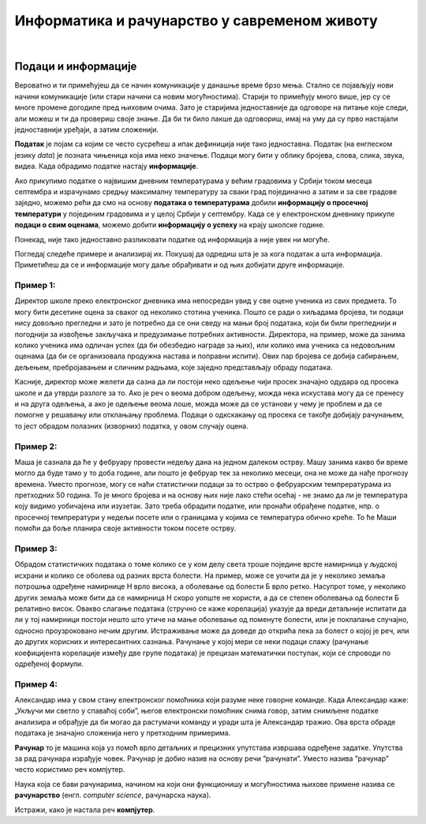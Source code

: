 Информатика и рачунарство у савременом животу
=============================================

.. infonote::
 
 На овом часу ћеш научити:

 - шта је податак а шта информација
 - шта су дигитални уређаји 
 - где се све примењују рачунари
 - шта су информационо-комуникационе технологије;

|

Подаци и информације
--------------------

Вероватно и ти примећујеш да се начин комуникације у данашње време брзо мења. Стално се појављују нови начини комуникације (или стари начини са новим могућностима). Старији то примећују много више, јер су се многе промене догодиле пред њиховим очима. Зато је старијима једноставније да одговоре на питање које следи, али можеш и ти да провериш своје знање. Да би ти било лакше да одговориш, имај на уму да су прво настајали једноставнији уређаји, а затим сложенији. 

**Податак** је појам са којим се често сусрећеш а ипак дефиниција није тако једноставна. Податак (на енглеском језику *data*) је позната чињеница која има неко значење. 
Подаци могу бити у облику бројева, слова, слика, звука, видеа. Када обрадимо податке настају **информације**.

Ако прикупимо податке о највишим дневним температурама у већим градовима у Србији током месеца септембра и израчунамо средњу максималну температуру за сваки град појединачно 
а затим и за све градове заједно, можемо рећи да смо на основу **података о температурама** добили **информацију о просечној температури** у појединим градовима и у целој Србији у септембру. 
Када се у електронском дневнику прикупе **подаци о свим оценама**, можемо добити **информацију о успеху** на крају школске године.

Понекад, није тако једноставно разликовати податке од информација а није увек ни могуће. 

Погледај следеће примере и анализирај их. Покушај да одредиш шта је за кога податак а шта информација. 
Приметићеш да се и информације могу даље обрађивати и од њих добијати друге информације.

Пример 1:
~~~~~~~~~

Директор школе преко електронског дневника има непосредан увид у све оцене ученика из свих предмета. То могу бити десетине оцена за сваког од неколико стотина ученика. 
Пошто се ради о хиљадама бројева, ти подаци нису довољно прегледни и зато је потребно да се они сведу на мањи број података, који би били прегледнији и погоднији за извођење 
закључака и предузимање потребних активности. Директора, на пример, може да занима колико ученика има одличан успех (да би обезбедио награде за њих), или колико има ученика 
са недовољним оценама (да би се организовала продужна настава и поправни испити). Ових пар бројева се добија сабирањем, дељењем, пребројавањем и сличним радњама, које заједно 
представљају обраду података.

Касније, директор може желети да сазна да ли постоји неко одељење чији просек значајно одудара од просека школе и да утврди разлоге за то. 
Ако је реч о веома добром одељењу, можда нека искустава могу да се пренесу и на друга одељења, а ако је одељење веома лоше, можда може да се установи у чему је проблем и да се 
помогне у решавању или отклањању проблема. Подаци о одкскакању од просека се такође добијају рачунањем, то јест обрадом полазних (изворних) податка, у овом случају оцена.

Пример 2:
~~~~~~~~~

Маша је сазнала да ће у фебруару провести недељу дана на једном далеком острву. Машу занима какво би време могло да буде тамо у то доба године, али пошто је фебруар тек за 
неколико месеци, она не може да нађе прогнозу времена. Уместо прогнозе, могу се наћи статистички подаци за то острво о фебруарским темпрературама из претходних 50 година. 
То је много бројева и на основу њих није лако стећи осећај - не знамо да ли је температура коју видимо уобичајена или изузетак. Зато треба обрадити податке, или пронаћи обрађене 
податке, нпр. о просечној темпрератури у недељи посете или о границама у којима се температура обично креће. То ће Маши помоћи да боље планира своје активности током посете острву.

Пример 3:
~~~~~~~~~

Обрадом статистичких података о томе колико се у ком делу света троше поједине врсте намирница у људској исхрани и колико се оболева од разних врста болести. 
На пример, може се уочити да је у неколико земаља потрошња одређене намирнице Н врло висока, а оболевање од болести Б врло ретко. 
Насупрот томе, у неколико других земаља може бити да се намирница Н скоро уопште не користи, а да се степен оболевања од болести Б релативно висок. 
Овакво слагање података (стручно се каже корелација) указује да вреди детаљније испитати да ли у тој намирници постоји нешто што утиче на мање оболевање од поменуте болести, 
или је поклапање случајно, односно проузроковано нечим другим. Истраживање може да доведе до открића лека за болест о којој је реч, или до других корисних и интересантних сазнања. 
Рачунање у којој мери се неки подаци слажу (рачунање коефицијента корелације између две групе података) је прецизан математички поступак, који се спроводи по одређеној формули.

Пример 4:
~~~~~~~~~

Александар има у свом стану електронског помоћника који разуме неке говорне команде. Када Александар каже: „Укључи ми светло у спаваћој соби”, његов електронски помоћник снима говор, 
затим снимљене податке анализира и обрађује да би могао да растумачи команду и уради шта је Александар тражио. Ова врста обраде података је значајно сложенија него у претходним 
примерима.

**Рачунар** то је машина која уз помоћ врло детаљних и прецизних упутстава извршава  одређене задатке. Упутства за рад рачунара израђује човек. Рачунар је добио назив на основу 
речи ”рачунати”. Уместо назива ”рачунар” често користимо реч компјутер.

Наука која се бави рачунарима, начином на који они функционишу и могућностима њихове примене назива се **рачунарство** (енгл. *computer science*, рачунарска наука).

Истражи, како је настала реч **компјутер**.
